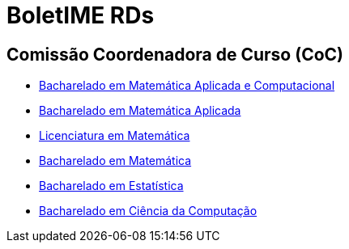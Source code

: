 = BoletIME RDs
:page-layout: repasses_rds
:page-categories: 
:showtitle:

## Comissão Coordenadora de Curso (CoC)

- link:bmac.html[Bacharelado em Matemática Aplicada e Computacional]
- link:bma.html[Bacharelado em Matemática Aplicada]
- link:lic.html[Licenciatura em Matemática]
- link:pura.html[Bacharelado em Matemática]
- link:estat.html[Bacharelado em Estatística]
- link:bcc.html[Bacharelado em Ciência da Computação]